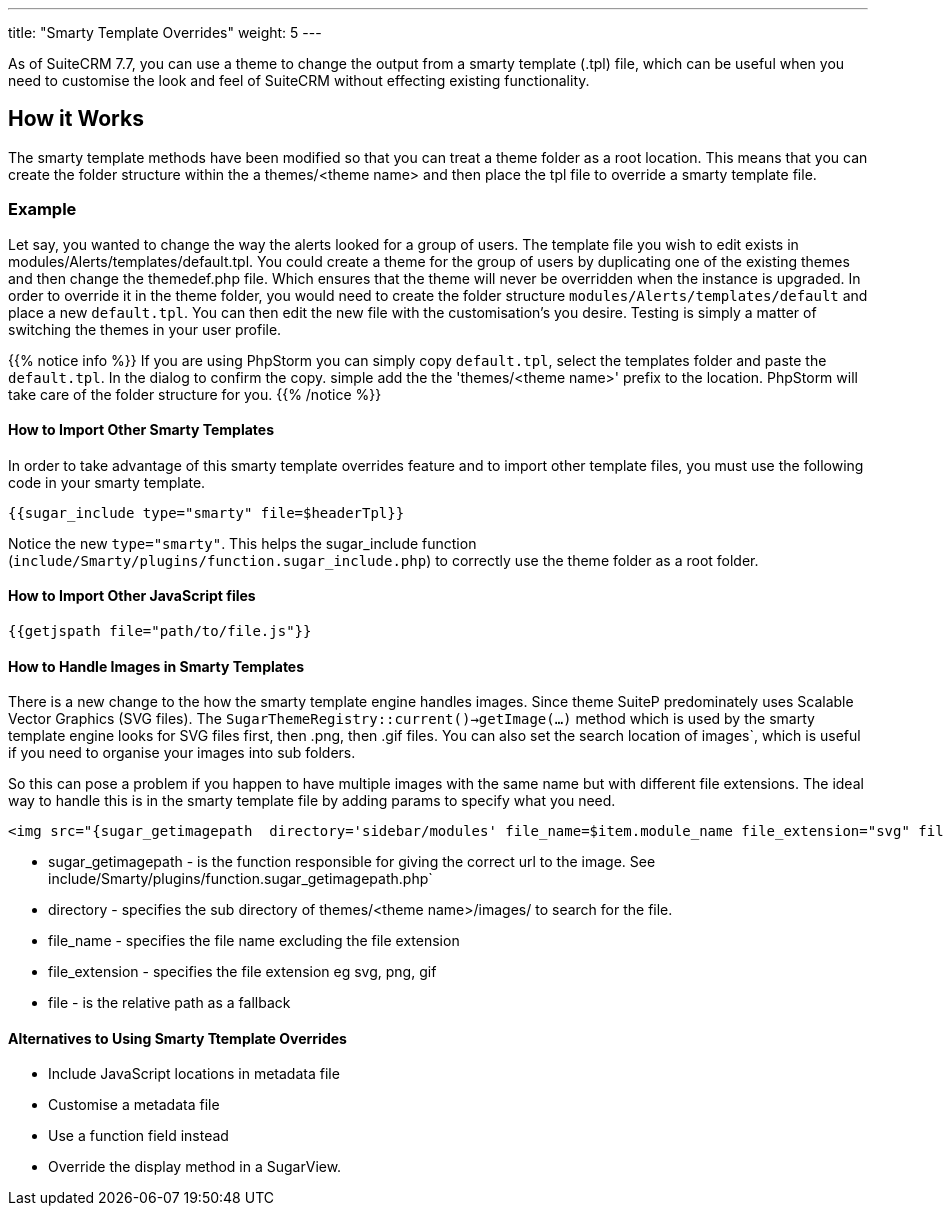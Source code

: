 ---
title: "Smarty Template Overrides"
weight: 5
---

As of SuiteCRM 7.7, you can use a theme to change the output from a smarty template (.tpl) file, 
which can be useful when you need to customise the look and feel of SuiteCRM without effecting existing functionality.

== How it Works

The smarty template methods have been modified so that you can treat a theme folder as a root location. 
This means that you can create the folder structure within the a themes/<theme name> and then place the 
tpl file to override a smarty template file.

=== Example

Let say, you wanted to change the way the alerts looked for a group of users. The template file you wish to 
edit exists in modules/Alerts/templates/default.tpl. You could create a theme for the group of users by 
duplicating one of the existing themes and then change the themedef.php file. Which ensures that the theme 
will never be overridden when the instance is upgraded. In order to override it in the theme folder, 
you would need to create the folder structure `modules/Alerts/templates/default` and place a new `default.tpl`. 
You can then edit the new file with the customisation's you desire. Testing is simply a matter of switching 
the themes in your user profile.

{{% notice info %}}
If you are using PhpStorm you can simply copy `default.tpl`, select the templates folder and paste the `default.tpl`. In the dialog to confirm the copy. simple add the the 'themes/<theme name>' prefix to the location. PhpStorm will take care of the folder structure for you.
{{% /notice %}}

==== How to Import Other Smarty Templates


In order to take advantage of this smarty template overrides feature and to import other template files, 
you must use the following code in your smarty template.

[source, html]
....
{{sugar_include type="smarty" file=$headerTpl}}
....

Notice the new `type="smarty"`. This helps the sugar_include function 
(`include/Smarty/plugins/function.sugar_include.php`) to correctly use the theme folder as a root folder.


==== How to Import Other JavaScript files


[source, html]
....
{{getjspath file="path/to/file.js"}}
....

==== How to  Handle Images in Smarty Templates


There is a new change to the how the smarty template engine handles images. Since theme SuiteP 
predominately uses Scalable Vector Graphics (SVG files). The `SugarThemeRegistry::current()->getImage(...)` 
method which is used by the smarty template engine looks for SVG files first, then .png, then .gif files. 
You can also set the search location of images`, which is useful if you need to organise your images into sub folders.

So this can pose a problem if you happen to have multiple images with the same name but with different file extensions. 
The ideal way to handle this is in the smarty template file by adding params to specify what you need.

[source, html]
....
<img src="{sugar_getimagepath  directory='sidebar/modules' file_name=$item.module_name file_extension="svg" file='sidebar/modules/'.$item.module_name.".svg"}"/>
....


* sugar_getimagepath - is the function responsible for giving the correct url to the image. 
See include/Smarty/plugins/function.sugar_getimagepath.php`

* directory - specifies the sub directory of themes/<theme name>/images/ to search for the file.

* file_name - specifies the file name excluding the file extension

* file_extension - specifies the file extension eg svg, png, gif

* file - is the relative path as a fallback


==== Alternatives to Using Smarty Ttemplate Overrides


* Include JavaScript locations in metadata file
* Customise a metadata file
* Use a function field instead
* Override the display method in a SugarView.
